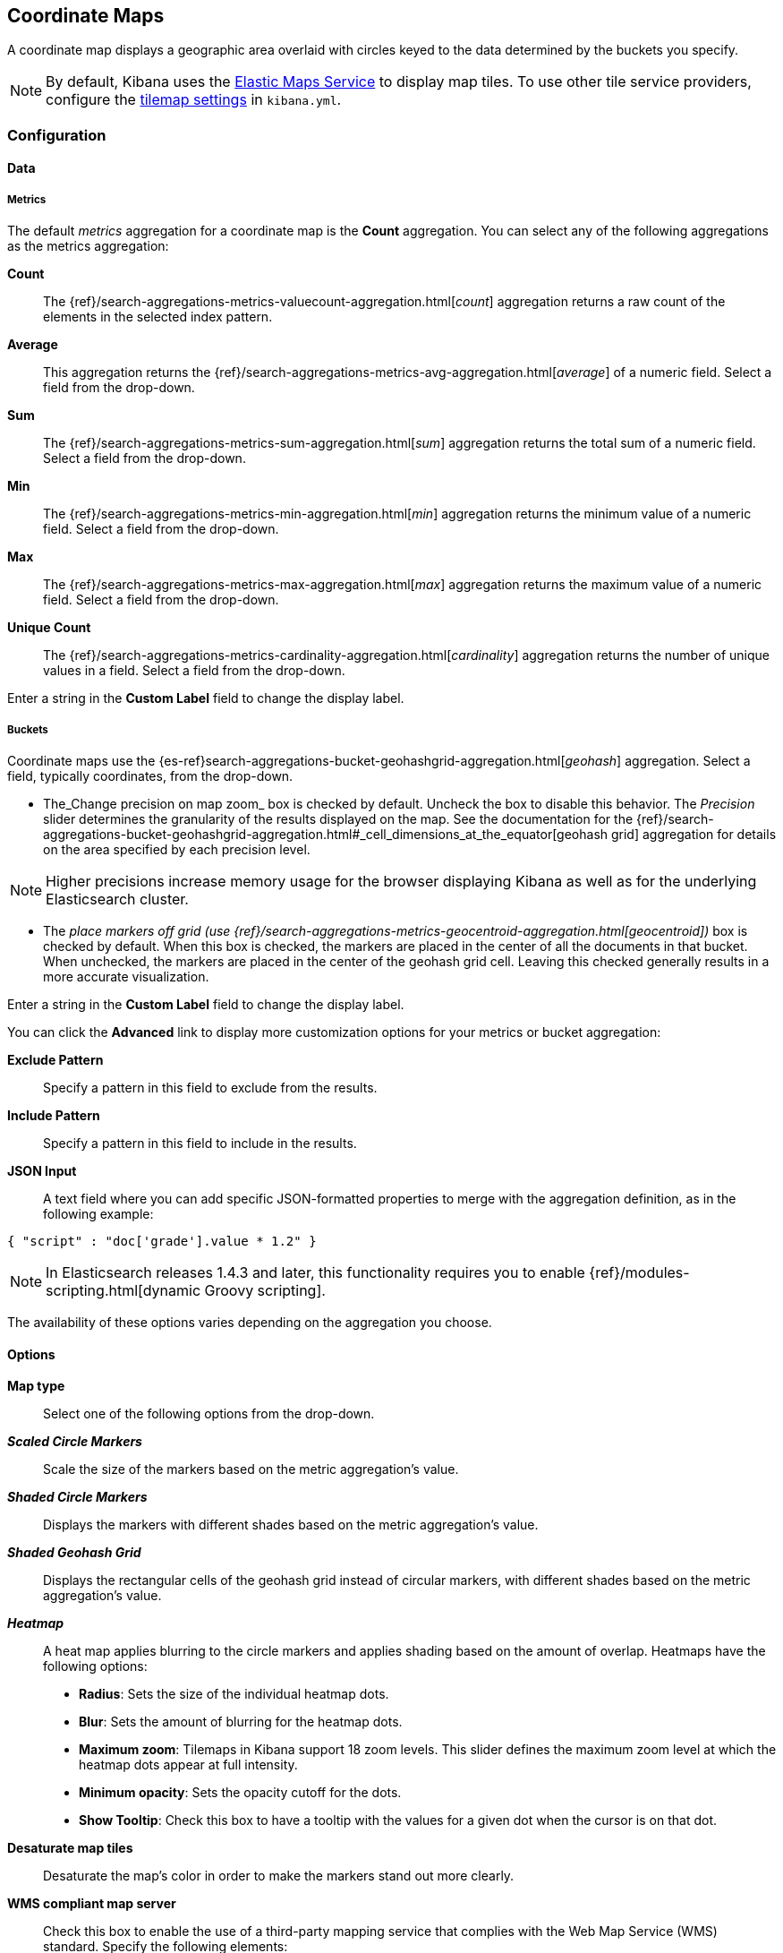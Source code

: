 [[tilemap]]
== Coordinate Maps

A coordinate map displays a geographic area overlaid with circles keyed to the data determined by the buckets you specify.

NOTE: By default, Kibana uses the https://www.elastic.co/elastic-maps-service[Elastic Maps Service]
to display map tiles. To use other tile service providers, configure the <<tilemap-settings,tilemap settings>>
in `kibana.yml`.

=== Configuration

==== Data

===== Metrics

The default _metrics_ aggregation for a coordinate map is the *Count* aggregation. You can select any of the following
aggregations as the metrics aggregation:

*Count*:: The {ref}/search-aggregations-metrics-valuecount-aggregation.html[_count_] aggregation returns a raw count of
the elements in the selected index pattern.
*Average*:: This aggregation returns the {ref}/search-aggregations-metrics-avg-aggregation.html[_average_] of a numeric
field. Select a field from the drop-down.
*Sum*:: The {ref}/search-aggregations-metrics-sum-aggregation.html[_sum_] aggregation returns the total sum of a numeric
field. Select a field from the drop-down.
*Min*:: The {ref}/search-aggregations-metrics-min-aggregation.html[_min_] aggregation returns the minimum value of a
numeric field. Select a field from the drop-down.
*Max*:: The {ref}/search-aggregations-metrics-max-aggregation.html[_max_] aggregation returns the maximum value of a
numeric field. Select a field from the drop-down.
*Unique Count*:: The {ref}/search-aggregations-metrics-cardinality-aggregation.html[_cardinality_] aggregation returns
the number of unique values in a field. Select a field from the drop-down.

Enter a string in the *Custom Label* field to change the display label.

===== Buckets

Coordinate maps use the {es-ref}search-aggregations-bucket-geohashgrid-aggregation.html[_geohash_] aggregation. Select a field, typically coordinates, from the
drop-down. 

- The_Change precision on map zoom_ box is checked by default. Uncheck the box to disable this behavior.
The _Precision_ slider determines the granularity of the results displayed on the map. See the documentation
for the {ref}/search-aggregations-bucket-geohashgrid-aggregation.html#_cell_dimensions_at_the_equator[geohash grid]
aggregation for details on the area specified by each precision level.

NOTE: Higher precisions increase memory usage for the browser displaying Kibana as well as for the underlying
Elasticsearch cluster.

- The _place markers off grid (use {ref}/search-aggregations-metrics-geocentroid-aggregation.html[geocentroid])_ box is checked by default. When this box is checked, the markers are
placed in the center of all the documents in that bucket. When unchecked, the markers are placed in the center
of the geohash grid cell. Leaving this checked generally results in a more accurate visualization.


Enter a string in the *Custom Label* field to change the display label.

You can click the *Advanced* link to display more customization options for your metrics or bucket aggregation:

*Exclude Pattern*:: Specify a pattern in this field to exclude from the results.
*Include Pattern*:: Specify a pattern in this field to include in the results.
*JSON Input*:: A text field where you can add specific JSON-formatted properties to merge with the aggregation
definition, as in the following example:

[source,shell]
{ "script" : "doc['grade'].value * 1.2" }

NOTE: In Elasticsearch releases 1.4.3 and later, this functionality requires you to enable
{ref}/modules-scripting.html[dynamic Groovy scripting].

The availability of these options varies depending on the aggregation you choose.

==== Options


*Map type*:: Select one of the following options from the drop-down.
*_Scaled Circle Markers_*:: Scale the size of the markers based on the metric aggregation's value.
*_Shaded Circle Markers_*:: Displays the markers with different shades based on the metric aggregation's value.
*_Shaded Geohash Grid_*:: Displays the rectangular cells of the geohash grid instead of circular markers, with different
shades based on the metric aggregation's value.
*_Heatmap_*:: A heat map applies blurring to the circle markers and applies shading based on the amount of overlap.
Heatmaps have the following options:

* *Radius*: Sets the size of the individual heatmap dots.
* *Blur*: Sets the amount of blurring for the heatmap dots.
* *Maximum zoom*: Tilemaps in Kibana support 18 zoom levels. This slider defines the maximum zoom level at which the
heatmap dots appear at full intensity.
* *Minimum opacity*: Sets the opacity cutoff for the dots.
* *Show Tooltip*: Check this box to have a tooltip with the values for a given dot when the cursor is on that dot.

*Desaturate map tiles*:: Desaturate the map's color in order to make the markers stand out more clearly.
*WMS compliant map server*:: Check this box to enable the use of a third-party mapping service that complies with the Web
Map Service (WMS) standard. Specify the following elements:

* *WMS url*: The URL for the WMS map service.
* *WMS layers*: A comma-separated list of the layers to use in this visualization. Each map server provides its own list of
layers.
* *WMS version*: The WMS version used by this map service.
* *WMS format*: The image format used by this map service. The two most common formats are `image/png` and `image/jpeg`.
* *WMS attribution*: An optional, user-defined string that identifies the map source. Maps display the attribution string
in the lower right corner.
* *WMS styles*: A comma-separated list of the styles to use in this visualization. Each map server provides its own styling
options.

After changing options, click the  *Apply changes* button to update your visualization, or the grey *Discard
changes* button to keep your visualization in its current state.

[float]
[[navigating-map]]

=== Navigating the Map

Once your tilemap visualization is ready, you can explore the map in several ways:

* Click and hold anywhere on the map and move the cursor to move the map center. Hold Shift and drag a bounding box
across the map to zoom in on the selection.
* Click the *Zoom In/Out* image:images/viz-zoom.png[] buttons to change the zoom level manually.
* Click the *Fit Data Bounds* image:images/viz-fit-bounds.png[] button to automatically crop the map boundaries to the
geohash buckets that have at least one result.
* Click the *Latitude/Longitude Filter* image:images/viz-lat-long-filter.png[] button, then drag a bounding box across the
map, to create a filter for the box coordinates.
